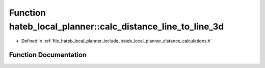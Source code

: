 .. _exhale_function_namespacehateb__local__planner_1accc129d7b0acdd86b557bf37bbb0cd15:

Function hateb_local_planner::calc_distance_line_to_line_3d
===========================================================

- Defined in :ref:`file_hateb_local_planner_include_hateb_local_planner_distance_calculations.h`


Function Documentation
----------------------


.. doxygenfunction:: hateb_local_planner::calc_distance_line_to_line_3d(const Eigen::Ref<const Eigen::Vector3d>&, Eigen::Ref<const Eigen::Vector3d>&, const Eigen::Ref<const Eigen::Vector3d>&, Eigen::Ref<const Eigen::Vector3d>&)
   :project: CoHAN2.0